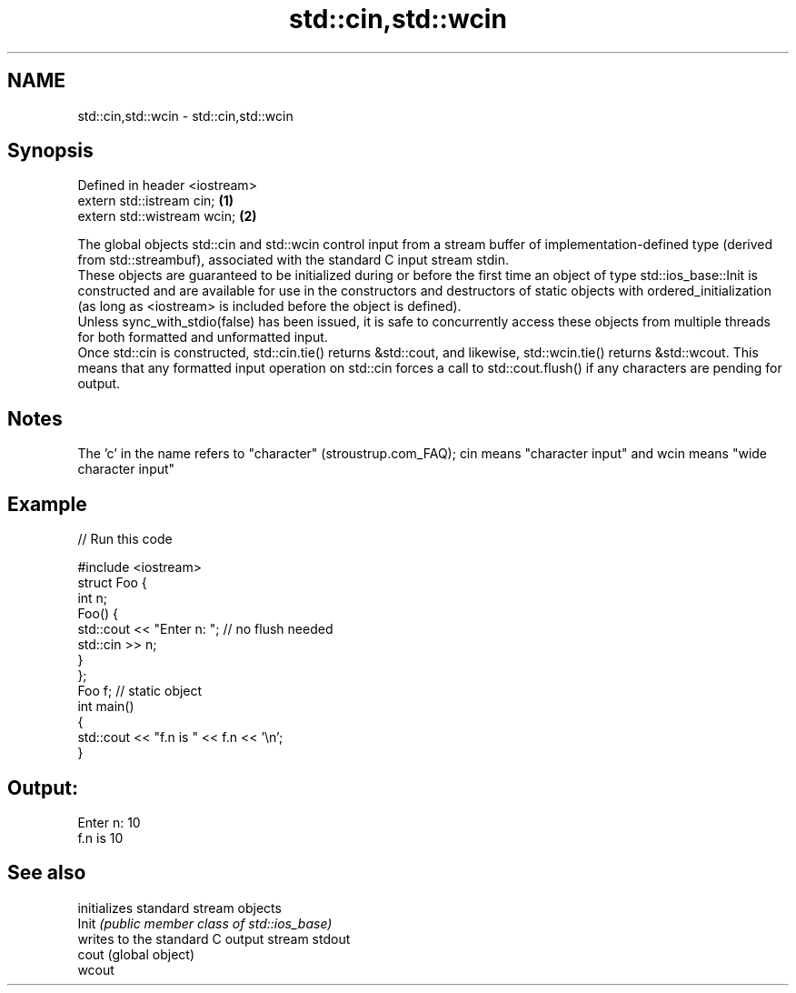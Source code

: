 .TH std::cin,std::wcin 3 "2020.03.24" "http://cppreference.com" "C++ Standard Libary"
.SH NAME
std::cin,std::wcin \- std::cin,std::wcin

.SH Synopsis

  Defined in header <iostream>
  extern std::istream cin;     \fB(1)\fP
  extern std::wistream wcin;   \fB(2)\fP

  The global objects std::cin and std::wcin control input from a stream buffer of implementation-defined type (derived from std::streambuf), associated with the standard C input stream stdin.
  These objects are guaranteed to be initialized during or before the first time an object of type std::ios_base::Init is constructed and are available for use in the constructors and destructors of static objects with ordered_initialization (as long as <iostream> is included before the object is defined).
  Unless sync_with_stdio(false) has been issued, it is safe to concurrently access these objects from multiple threads for both formatted and unformatted input.
  Once std::cin is constructed, std::cin.tie() returns &std::cout, and likewise, std::wcin.tie() returns &std::wcout. This means that any formatted input operation on std::cin forces a call to std::cout.flush() if any characters are pending for output.

.SH Notes

  The 'c' in the name refers to "character" (stroustrup.com_FAQ); cin means "character input" and wcin means "wide character input"

.SH Example

  
// Run this code

    #include <iostream>
    struct Foo {
        int n;
        Foo() {
           std::cout << "Enter n: "; // no flush needed
           std::cin >> n;
        }
    };
    Foo f; // static object
    int main()
    {
        std::cout << "f.n is " << f.n << '\\n';
    }

.SH Output:

    Enter n: 10
    f.n is 10


.SH See also


        initializes standard stream objects
  Init  \fI(public member class of std::ios_base)\fP
        writes to the standard C output stream stdout
  cout  (global object)
  wcout





